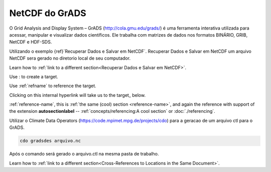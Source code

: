 NetCDF do GrADS
===============

O Grid Analysis and Display System – GrADS  (http://cola.gmu.edu/grads/) é uma ferramenta interativa utilizada para acessar, manipular e visualizar dados científicos. Ele trabalha com matrizes de dados nos formatos BINÁRIO, GRIB, NetCDF e HDF-SDS.

Utilizando o exemplo {ref}`Recuperar Dados e Salvar em NetCDF`. Recuperar Dados e Salvar em NetCDF um  arquivo NetCDF sera gerado no diretorio local de seu computador.

Learn how to :ref:`link to a different section<Recuperar Dados e Salvar em NetCDF>`.


Use : to create a target.

Use :ref:`refname` to reference the target.

Clicking on this internal hyperlink will take us to the target_ below.

:ref:`reference-name`, this is
:ref:`the same (cool) section <reference-name>`, and again the reference
with support of the extension **autosectionlabel** --
:ref:`concepts/referencing:A cool section` or :doc:`./referencing`.


Utilizar o Climate Data Operators (https://code.mpimet.mpg.de/projects/cdo) para a geracao de um arquivo ctl para o GrADS.

.. code-block:: console

  cdo gradsdes arquivo.nc

Após o  comando será gerado o arquivo.ctl na mesma pasta de trabalho.

Learn how to :ref:`link to a different section<Cross-References to Locations in the Same Document>`.


	















